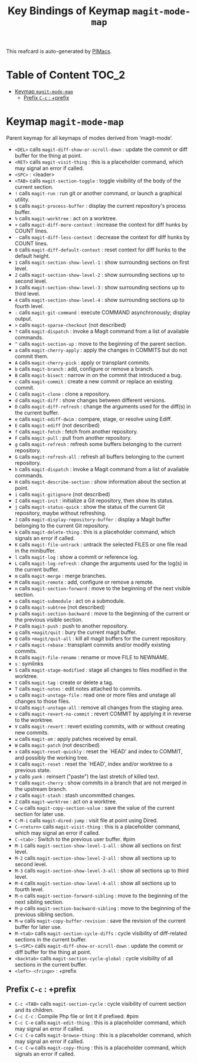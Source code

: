 #+title: Key Bindings of Keymap =magit-mode-map=

This reafcard is auto-generated by [[https://github.com/pivaldi/pimacs][PIMacs]].
* Table of Content :TOC_2:
- [[#keymap-magit-mode-map][Keymap =magit-mode-map=]]
  - [[#prefix-c-c--prefix][Prefix =C-c= : +prefix]]

* Keymap =magit-mode-map=
Parent keymap for all keymaps of modes derived from ‘magit-mode’.

- =<DEL>= calls =magit-diff-show-or-scroll-down= : update the commit or diff buffer for the thing at point.
- =<RET>= calls =magit-visit-thing= : this is a placeholder command, which may signal an error if called.
- =<SPC>= : <leader>
- =<TAB>= calls =magit-section-toggle= : toggle visibility of the body of the current section.
- =!= calls =magit-run= : run git or another command, or launch a graphical utility.
- =$= calls =magit-process-buffer= : display the current repository's process buffer.
- =%= calls =magit-worktree= : act on a worktree.
- =+= calls =magit-diff-more-context= : increase the context for diff hunks by COUNT lines.
- =-= calls =magit-diff-less-context= : decrease the context for diff hunks by COUNT lines.
- =0= calls =magit-diff-default-context= : reset context for diff hunks to the default height.
- =1= calls =magit-section-show-level-1= : show surrounding sections on first level.
- =2= calls =magit-section-show-level-2= : show surrounding sections up to second level.
- =3= calls =magit-section-show-level-3= : show surrounding sections up to third level.
- =4= calls =magit-section-show-level-4= : show surrounding sections up to fourth level.
- =:= calls =magit-git-command= : execute COMMAND asynchronously; display output.
- =>= calls =magit-sparse-checkout= (not described)
- =?= calls =magit-dispatch= : invoke a Magit command from a list of available commands.
- =^= calls =magit-section-up= : move to the beginning of the parent section.
- =a= calls =magit-cherry-apply= : apply the changes in COMMITS but do not commit them.
- =A= calls =magit-cherry-pick= : apply or transplant commits.
- =b= calls =magit-branch= : add, configure or remove a branch.
- =B= calls =magit-bisect= : narrow in on the commit that introduced a bug.
- =c= calls =magit-commit= : create a new commit or replace an existing commit.
- =C= calls =magit-clone= : clone a repository.
- =d= calls =magit-diff= : show changes between different versions.
- =D= calls =magit-diff-refresh= : change the arguments used for the diff(s) in the current buffer.
- =e= calls =magit-ediff-dwim= : compare, stage, or resolve using Ediff.
- =E= calls =magit-ediff= (not described)
- =f= calls =magit-fetch= : fetch from another repository.
- =F= calls =magit-pull= : pull from another repository.
- =g= calls =magit-refresh= : refresh some buffers belonging to the current repository.
- =G= calls =magit-refresh-all= : refresh all buffers belonging to the current repository.
- =h= calls =magit-dispatch= : invoke a Magit command from a list of available commands.
- =H= calls =magit-describe-section= : show information about the section at point.
- =i= calls =magit-gitignore= (not described)
- =I= calls =magit-init= : initialize a Git repository, then show its status.
- =j= calls =magit-status-quick= : show the status of the current Git repository, maybe without refreshing.
- =J= calls =magit-display-repository-buffer= : display a Magit buffer belonging to the current Git repository.
- =k= calls =magit-delete-thing= : this is a placeholder command, which signals an error if called.
- =K= calls =magit-file-untrack= : untrack the selected FILES or one file read in the minibuffer.
- =l= calls =magit-log= : show a commit or reference log.
- =L= calls =magit-log-refresh= : change the arguments used for the log(s) in the current buffer.
- =m= calls =magit-merge= : merge branches.
- =M= calls =magit-remote= : add, configure or remove a remote.
- =n= calls =magit-section-forward= : move to the beginning of the next visible section.
- =o= calls =magit-submodule= : act on a submodule.
- =O= calls =magit-subtree= (not described)
- =p= calls =magit-section-backward= : move to the beginning of the current or the previous visible section.
- =P= calls =magit-push= : push to another repository.
- =q= calls =+magit/quit= : bury the current magit buffer.
- =Q= calls =+magit/quit-all= : kill all magit buffers for the current repository.
- =r= calls =magit-rebase= : transplant commits and/or modify existing commits.
- =R= calls =magit-file-rename= : rename or move FILE to NEWNAME.
- =s= : symlinks
- =S= calls =magit-stage-modified= : stage all changes to files modified in the worktree.
- =t= calls =magit-tag= : create or delete a tag.
- =T= calls =magit-notes= : edit notes attached to commits.
- =u= calls =magit-unstage-file= : read one or more files and unstage all changes to those files.
- =U= calls =magit-unstage-all= : remove all changes from the staging area.
- =v= calls =magit-revert-no-commit= : revert COMMIT by applying it in reverse to the worktree.
- =V= calls =magit-revert= : revert existing commits, with or without creating new commits.
- =w= calls =magit-am= : apply patches received by email.
- =W= calls =magit-patch= (not described)
- =x= calls =magit-reset-quickly= : reset the `HEAD' and index to COMMIT, and possibly the working tree.
- =X= calls =magit-reset= : reset the `HEAD', index and/or worktree to a previous state.
- =y= calls =yank= : reinsert ("paste") the last stretch of killed text.
- =Y= calls =magit-cherry= : show commits in a branch that are not merged in the upstream branch.
- =z= calls =magit-stash= : stash uncommitted changes.
- =Z= calls =magit-worktree= : act on a worktree.
- =C-w= calls =magit-copy-section-value= : save the value of the current section for later use.
- =C-M-i= calls =magit-dired-jump= : visit file at point using Dired.
- =C-<return>= calls =magit-visit-thing= : this is a placeholder command, which may signal an error if called.
- =C-<tab>= : Switch to the previous user buffer. #pim
- =M-1= calls =magit-section-show-level-1-all= : show all sections on first level.
- =M-2= calls =magit-section-show-level-2-all= : show all sections up to second level.
- =M-3= calls =magit-section-show-level-3-all= : show all sections up to third level.
- =M-4= calls =magit-section-show-level-4-all= : show all sections up to fourth level.
- =M-n= calls =magit-section-forward-sibling= : move to the beginning of the next sibling section.
- =M-p= calls =magit-section-backward-sibling= : move to the beginning of the previous sibling section.
- =M-w= calls =magit-copy-buffer-revision= : save the revision of the current buffer for later use.
- =M-<tab>= calls =magit-section-cycle-diffs= : cycle visibility of diff-related sections in the current buffer.
- =S-<SPC>= calls =magit-diff-show-or-scroll-down= : update the commit or diff buffer for the thing at point.
- =<backtab>= calls =magit-section-cycle-global= : cycle visibility of all sections in the current buffer.
- =<left>-<fringe>= : +prefix
** Prefix =C-c= : +prefix
- =C-c <TAB>= calls =magit-section-cycle= : cycle visibility of current section and its children.
- =C-c C-c= : Compile Php file or lint it if prefixed. #pim
- =C-c C-e= calls =magit-edit-thing= : this is a placeholder command, which may signal an error if called.
- =C-c C-o= calls =magit-browse-thing= : this is a placeholder command, which may signal an error if called.
- =C-c C-w= calls =magit-copy-thing= : this is a placeholder command, which signals an error if called.
